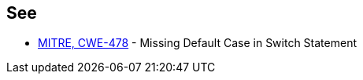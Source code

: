 == See

* https://cwe.mitre.org/data/definitions/478[MITRE, CWE-478] - Missing Default Case in Switch Statement
